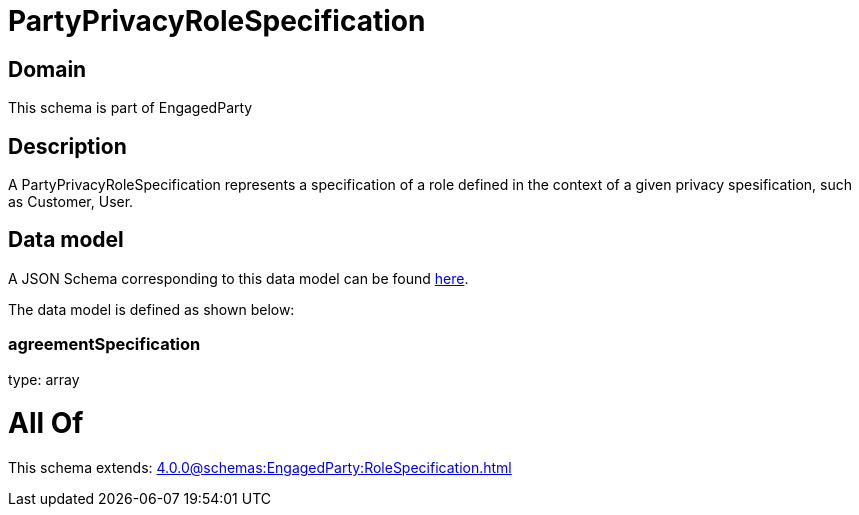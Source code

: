 = PartyPrivacyRoleSpecification

[#domain]
== Domain

This schema is part of EngagedParty

[#description]
== Description

A PartyPrivacyRoleSpecification represents a specification of a role defined in the context of a given privacy spesification, such as Customer, User.


[#data_model]
== Data model

A JSON Schema corresponding to this data model can be found https://tmforum.org[here].

The data model is defined as shown below:


=== agreementSpecification
type: array


= All Of 
This schema extends: xref:4.0.0@schemas:EngagedParty:RoleSpecification.adoc[]
